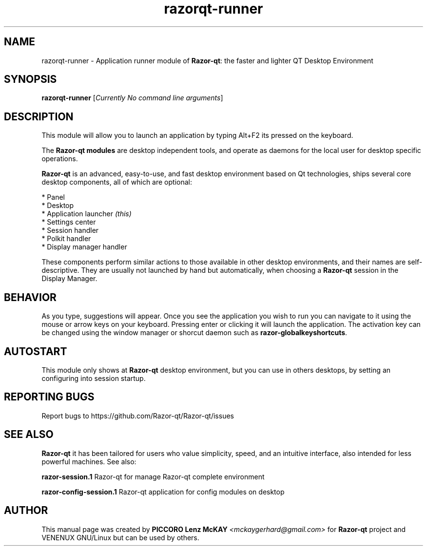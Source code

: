 .TH razorqt-runner "1" "September 2012" "Razor\-qt\ 0.5.0" "Razor\-Qt\ Module"
.SH NAME
razorqt-runner \- Application runner module of \fBRazor-qt\fR: the faster and lighter QT Desktop Environment
.SH SYNOPSIS
.B razorqt-runner
[\fICurrently No command line arguments\fR]
.br
.SH DESCRIPTION
This module will allow you to launch an application by typing Alt+F2 its pressed on the keyboard.
.P
The \fBRazor-qt modules\fR are desktop independent tools, 
and operate as daemons for the local user for desktop specific operations. 
.P
\fBRazor-qt\fR is an advanced, easy-to-use, and fast desktop environment based on Qt
technologies, ships several core desktop components, all of which are optional:
.P
 * Panel
 * Desktop
 * Application launcher \fI(this)\fR
 * Settings center
 * Session handler
 * Polkit handler
 * Display manager handler
.P
These components perform similar actions to those available in other desktop
environments, and their names are self-descriptive.  They are usually not launched
by hand but automatically, when choosing a \fBRazor\-qt\fR session in the Display
Manager.
.SH BEHAVIOR
As you type, suggestions will appear. Once you see the application you wish to run you can navigate
to it using the mouse or arrow keys on your keyboard. Pressing enter or clicking it will launch 
the application. The activation key can be changed using the window manager or shorcut daemon 
such as \fBrazor-globalkeyshortcuts\fR.
.SH AUTOSTART
This module only shows at \fBRazor-qt\fR desktop environment, but you can use in others desktops, by 
setting an configuring into session startup.
.SH "REPORTING BUGS"
Report bugs to https://github.com/Razor-qt/Razor-qt/issues
.SH "SEE ALSO"
\fBRazor-qt\fR it has been tailored for users who value simplicity, speed, and
an intuitive interface, also intended for less powerful machines. See also:
.\" any module must refers to session app, for more info on start it
.P
\fBrazor-session.1\fR  Razor-qt for manage Razor-qt complete environment
.P
\fBrazor-config-session.1\fR  Razor-qt application for config modules on desktop
.P
.SH AUTHOR
This manual page was created by \fBPICCORO Lenz McKAY\fR \fI<mckaygerhard@gmail.com>\fR
for \fBRazor-qt\fR project and VENENUX GNU/Linux but can be used by others.
